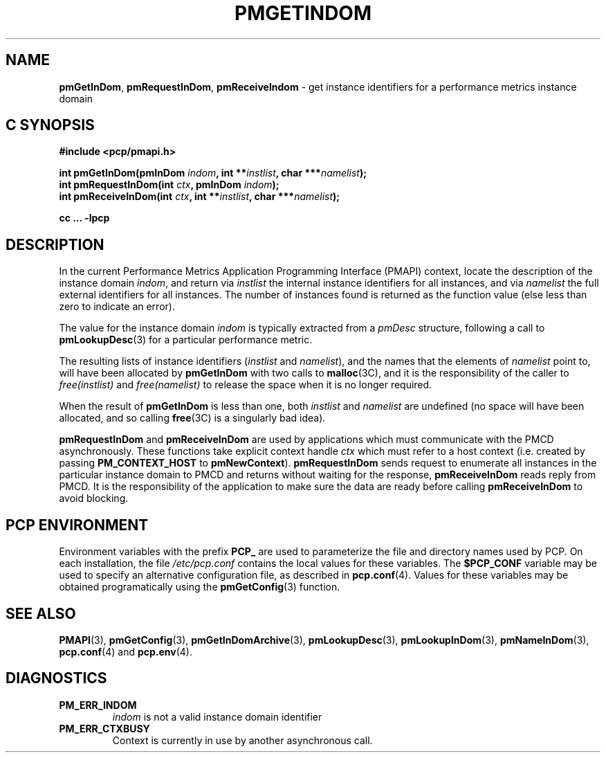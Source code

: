 '\"macro stdmacro
.\"
.\" Copyright (c) 2000-2004 Silicon Graphics, Inc.  All Rights Reserved.
.\" 
.\" This program is free software; you can redistribute it and/or modify it
.\" under the terms of the GNU General Public License as published by the
.\" Free Software Foundation; either version 2 of the License, or (at your
.\" option) any later version.
.\" 
.\" This program is distributed in the hope that it will be useful, but
.\" WITHOUT ANY WARRANTY; without even the implied warranty of MERCHANTABILITY
.\" or FITNESS FOR A PARTICULAR PURPOSE.  See the GNU General Public License
.\" for more details.
.\" 
.\"
.TH PMGETINDOM 3 "SGI" "Performance Co-Pilot"
.SH NAME
\f3pmGetInDom\f1,
\f3pmRequestInDom\f1,
\f3pmReceiveIndom\f1 \- get instance identifiers for a performance metrics instance domain
.SH "C SYNOPSIS"
.ft 3
#include <pcp/pmapi.h>
.sp
.nf
int pmGetInDom(pmInDom \fIindom\fP, int **\fIinstlist\fP, char ***\fInamelist\fP);
int pmRequestInDom(int \fIctx\fP, pmInDom \fIindom\fP);
int pmReceiveInDom(int \fIctx\fP, int **\fIinstlist\fP, char ***\fInamelist\fP);
.fi
.sp
cc ... \-lpcp
.ft 1
.SH DESCRIPTION
.de CW
.ie t \f(CW\\$1\f1\\$2
.el \fI\\$1\f1\\$2
..
In the current
Performance Metrics Application Programming Interface (PMAPI)
context,
locate the description of the instance domain
.IR indom ,
and return via
.I instlist
the internal instance identifiers for all instances,
and via
.I namelist
the full external identifiers for all instances.
The number of instances found is returned as the function value 
(else less than zero to indicate an error).
.PP
The value for the instance domain
.I indom
is typically extracted from a
.CW pmDesc
structure, following a call to
.BR pmLookupDesc (3)
for a particular performance metric.
.PP
The resulting lists of instance identifiers (\c
.I instlist
and
.IR namelist ),
and the names that the elements of
.I namelist
point to, will have been allocated by
.B pmGetInDom
with two calls to 
.BR malloc (3C), 
and it is the responsibility of the caller to
.CW free(instlist)
and
.CW free(namelist)
to release the space when it is no longer required.
.PP
When the result of
.B pmGetInDom
is less than one, both
.I instlist
and
.I namelist
are undefined (no space will have been allocated,
and so calling 
.BR free (3C)
is a singularly bad idea).
.PP
\f3pmRequestInDom\fP and \f3pmReceiveInDom\fP are used by applications
which must communicate with the PMCD asynchronously.  These functions
take explicit context handle \f2ctx\fP which must refer to a host
context (i.e. created by passing \f3PM_CONTEXT_HOST\fP to
\f3pmNewContext\fP). \f3pmRequestInDom\fP sends request to enumerate all
instances in the particular instance domain to
PMCD and returns  without waiting for the response, \f3pmReceiveInDom\fP
reads reply from PMCD. It is the responsibility of the application
to make sure the data are ready before calling \f3pmReceiveInDom\f1 to avoid
blocking.
.SH "PCP ENVIRONMENT"
Environment variables with the prefix
.B PCP_
are used to parameterize the file and directory names
used by PCP.
On each installation, the file
.I /etc/pcp.conf
contains the local values for these variables.
The
.B $PCP_CONF
variable may be used to specify an alternative
configuration file,
as described in
.BR pcp.conf (4).
Values for these variables may be obtained programatically
using the
.BR pmGetConfig (3)
function.
.SH SEE ALSO
.BR PMAPI (3),
.BR pmGetConfig (3),
.BR pmGetInDomArchive (3),
.BR pmLookupDesc (3),
.BR pmLookupInDom (3),
.BR pmNameInDom (3),
.BR pcp.conf (4)
and
.BR pcp.env (4).
.SH DIAGNOSTICS
.IP \f3PM_ERR_INDOM\f1
.I indom
is not a valid instance domain identifier
.IP \f3PM_ERR_CTXBUSY\f1
Context is currently in use by another asynchronous call.
